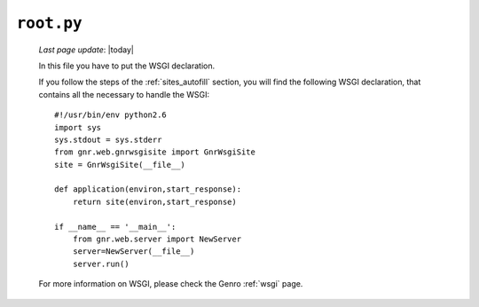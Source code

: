 .. _sites_root:

===========
``root.py``
===========
    
    *Last page update*: |today|
    
    .. image:: ../../_images/projects/sites/root.png
    
    In this file you have to put the WSGI declaration.
    
    If you follow the steps of the :ref:`sites_autofill` section, you will find the following WSGI declaration, that contains all the necessary to handle the WSGI::
    
        #!/usr/bin/env python2.6
        import sys
        sys.stdout = sys.stderr
        from gnr.web.gnrwsgisite import GnrWsgiSite
        site = GnrWsgiSite(__file__)
        
        def application(environ,start_response):
            return site(environ,start_response)
        
        if __name__ == '__main__':
            from gnr.web.server import NewServer
            server=NewServer(__file__)
            server.run()
            
    For more information on WSGI, please check the Genro :ref:`wsgi` page.